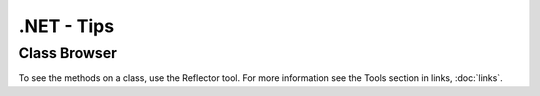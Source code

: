 .NET - Tips
***********

Class Browser
=============

To see the methods on a class, use the Reflector tool.  For more information
see the Tools section in links, :doc:`links`.
